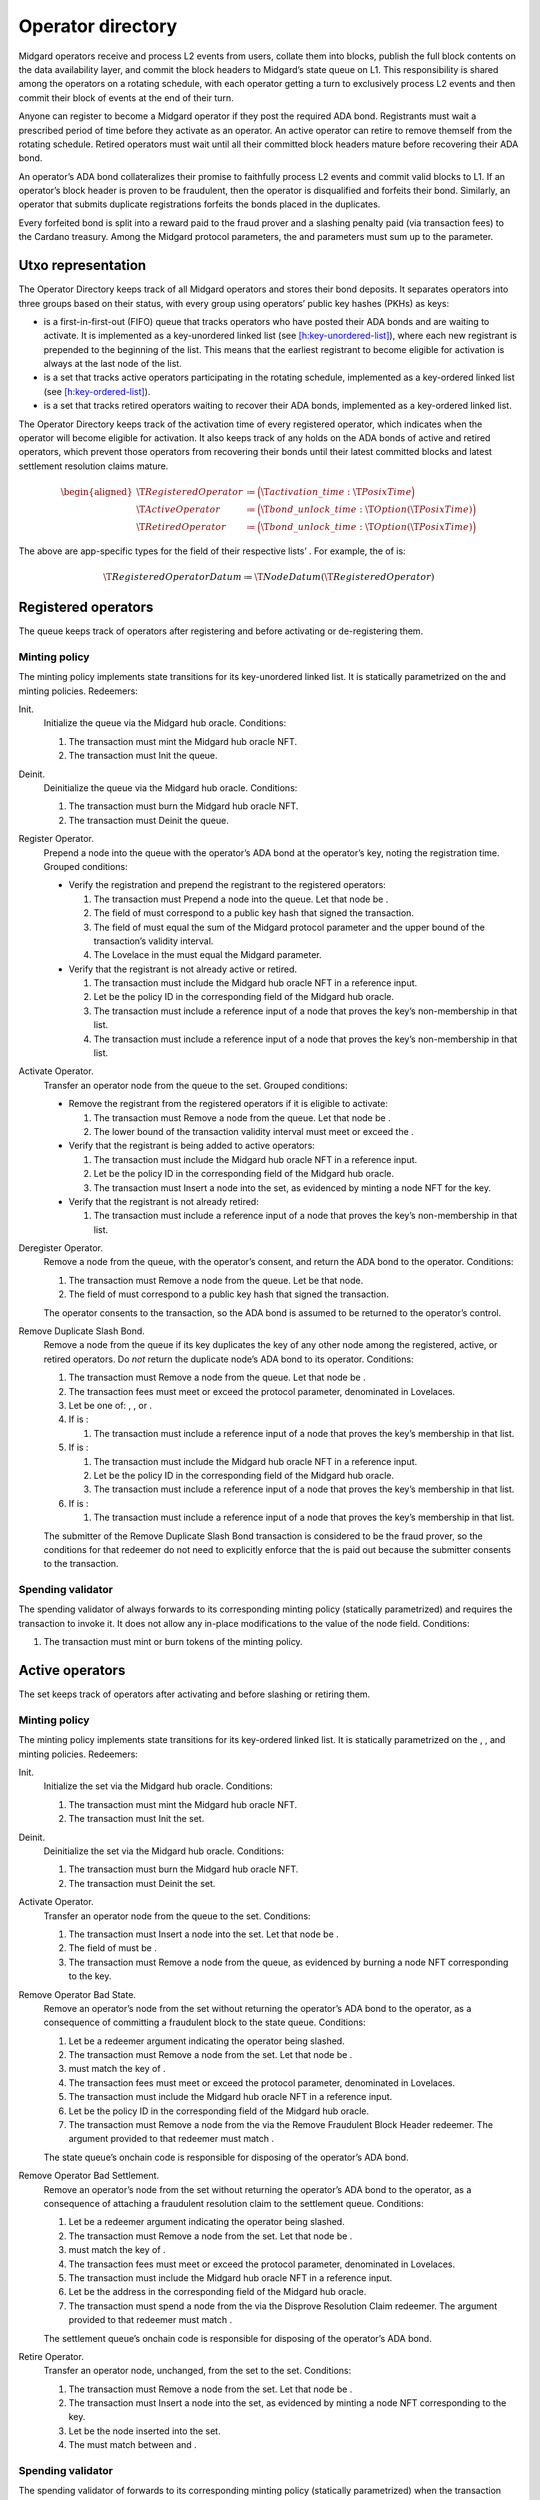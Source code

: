 .. _h:operator-directory:

Operator directory
==================

Midgard operators receive and process L2 events from users, collate them
into blocks, publish the full block contents on the data availability
layer, and commit the block headers to Midgard’s state queue on L1. This
responsibility is shared among the operators on a rotating schedule,
with each operator getting a turn to exclusively process L2 events and
then commit their block of events at the end of their turn.

Anyone can register to become a Midgard operator if they post the
required ADA bond. Registrants must wait a prescribed period of time
before they activate as an operator. An active operator can retire to
remove themself from the rotating schedule. Retired operators must wait
until all their committed block headers mature before recovering their
ADA bond.

An operator’s ADA bond collateralizes their promise to faithfully
process L2 events and commit valid blocks to L1. If an operator’s block
header is proven to be fraudulent, then the operator is disqualified and
forfeits their bond. Similarly, an operator that submits duplicate
registrations forfeits the bonds placed in the duplicates.

Every forfeited bond is split into a reward paid to the fraud prover and
a slashing penalty paid (via transaction fees) to the Cardano treasury.
Among the Midgard protocol parameters, the and parameters must sum up to
the parameter.

.. _h:operator-directory-utxo-representation:

Utxo representation
-------------------

The Operator Directory keeps track of all Midgard operators and stores
their bond deposits. It separates operators into three groups based on
their status, with every group using operators’ public key hashes (PKHs)
as keys:

-  is a first-in-first-out (FIFO) queue that tracks operators who have
   posted their ADA bonds and are waiting to activate. It is implemented
   as a key-unordered linked list (see
   `[h:key-unordered-list] <#h:key-unordered-list>`__), where each new
   registrant is prepended to the beginning of the list. This means that
   the earliest registrant to become eligible for activation is always
   at the last node of the list.

-  is a set that tracks active operators participating in the rotating
   schedule, implemented as a key-ordered linked list (see
   `[h:key-ordered-list] <#h:key-ordered-list>`__).

-  is a set that tracks retired operators waiting to recover their ADA
   bonds, implemented as a key-ordered linked list.

The Operator Directory keeps track of the activation time of every
registered operator, which indicates when the operator will become
eligible for activation. It also keeps track of any holds on the ADA
bonds of active and retired operators, which prevent those operators
from recovering their bonds until their latest committed blocks and
latest settlement resolution claims mature.

.. math::

   \begin{aligned}
       \T{RegisteredOperator} &\coloneq \Bigl( \T{activation\_time}: \T{PosixTime} \Bigr) \\
       \T{ActiveOperator}     &\coloneq \Bigl( \T{bond\_unlock\_time}:
           \T{Option}(\T{PosixTime}) \Bigr) \\
       \T{RetiredOperator}    &\coloneq \Bigl( \T{bond\_unlock\_time}:
           \T{Option}(\T{PosixTime}) \Bigr)\end{aligned}

The above are app-specific types for the field of their respective
lists’ . For example, the of is:

.. math:: \T{RegisteredOperatorDatum} \coloneq \T{NodeDatum} (\T{RegisteredOperator})

.. _h:registered-operators:

Registered operators
--------------------

The queue keeps track of operators after registering and before
activating or de-registering them.

.. _h:registered-operators-minting-policy:

Minting policy
~~~~~~~~~~~~~~

The minting policy implements state transitions for its key-unordered
linked list. It is statically parametrized on the and minting policies.
Redeemers:

Init.
   Initialize the queue via the Midgard hub oracle. Conditions:

   #. The transaction must mint the Midgard hub oracle NFT.

   #. The transaction must Init the queue.

Deinit.
   Deinitialize the queue via the Midgard hub oracle. Conditions:

   #. The transaction must burn the Midgard hub oracle NFT.

   #. The transaction must Deinit the queue.

Register Operator.
   Prepend a node into the queue with the operator’s ADA bond at the
   operator’s key, noting the registration time. Grouped conditions:

   -  Verify the registration and prepend the registrant to the
      registered operators:

      #. The transaction must Prepend a node into the queue. Let that
         node be .

      #. The field of must correspond to a public key hash that signed
         the transaction.

      #. The field of must equal the sum of the Midgard protocol
         parameter and the upper bound of the transaction’s validity
         interval.

      #. The Lovelace in the must equal the Midgard parameter.

   -  Verify that the registrant is not already active or retired.

      #. The transaction must include the Midgard hub oracle NFT in a
         reference input.

      #. Let be the policy ID in the corresponding field of the Midgard
         hub oracle.

      #. The transaction must include a reference input of a node that
         proves the key’s non-membership in that list.

      #. The transaction must include a reference input of a node that
         proves the key’s non-membership in that list.

Activate Operator.
   Transfer an operator node from the queue to the set. Grouped
   conditions:

   -  Remove the registrant from the registered operators if it is
      eligible to activate:

      #. The transaction must Remove a node from the queue. Let that
         node be .

      #. The lower bound of the transaction validity interval must meet
         or exceed the .

   -  Verify that the registrant is being added to active operators:

      #. The transaction must include the Midgard hub oracle NFT in a
         reference input.

      #. Let be the policy ID in the corresponding field of the Midgard
         hub oracle.

      #. The transaction must Insert a node into the set, as evidenced
         by minting a node NFT for the key.

   -  Verify that the registrant is not already retired:

      #. The transaction must include a reference input of a node that
         proves the key’s non-membership in that list.

Deregister Operator.
   Remove a node from the queue, with the operator’s consent, and return
   the ADA bond to the operator. Conditions:

   #. The transaction must Remove a node from the queue. Let be that
      node.

   #. The field of must correspond to a public key hash that signed the
      transaction.

   The operator consents to the transaction, so the ADA bond is assumed
   to be returned to the operator’s control.

Remove Duplicate Slash Bond.
   Remove a node from the queue if its key duplicates the key of any
   other node among the registered, active, or retired operators. Do
   *not* return the duplicate node’s ADA bond to its operator.
   Conditions:

   #. The transaction must Remove a node from the queue. Let that node
      be .

   #. The transaction fees must meet or exceed the protocol parameter,
      denominated in Lovelaces.

   #. Let be one of: , , or .

   #. If is :

      #. The transaction must include a reference input of a node that
         proves the key’s membership in that list.

   #. If is :

      #. The transaction must include the Midgard hub oracle NFT in a
         reference input.

      #. Let be the policy ID in the corresponding field of the Midgard
         hub oracle.

      #. The transaction must include a reference input of a node that
         proves the key’s membership in that list.

   #. If is :

      #. The transaction must include a reference input of a node that
         proves the key’s membership in that list.

   The submitter of the Remove Duplicate Slash Bond transaction is
   considered to be the fraud prover, so the conditions for that
   redeemer do not need to explicitly enforce that the is paid out
   because the submitter consents to the transaction.

.. _h:registered-operators-spending-validator:

Spending validator
~~~~~~~~~~~~~~~~~~

The spending validator of always forwards to its corresponding minting
policy (statically parametrized) and requires the transaction to invoke
it. It does not allow any in-place modifications to the value of the
node field. Conditions:

#. The transaction must mint or burn tokens of the minting policy.

.. _h:active-operators:

Active operators
----------------

The set keeps track of operators after activating and before slashing or
retiring them.

.. _h:active-operators-minting-policy:

Minting policy
~~~~~~~~~~~~~~

The minting policy implements state transitions for its key-ordered
linked list. It is statically parametrized on the , , and minting
policies. Redeemers:

Init.
   Initialize the set via the Midgard hub oracle. Conditions:

   #. The transaction must mint the Midgard hub oracle NFT.

   #. The transaction must Init the set.

Deinit.
   Deinitialize the set via the Midgard hub oracle. Conditions:

   #. The transaction must burn the Midgard hub oracle NFT.

   #. The transaction must Deinit the set.

Activate Operator.
   Transfer an operator node from the queue to the set. Conditions:

   #. The transaction must Insert a node into the set. Let that node be
      .

   #. The field of must be .

   #. The transaction must Remove a node from the queue, as evidenced by
      burning a node NFT corresponding to the key.

Remove Operator Bad State.
   Remove an operator’s node from the set without returning the
   operator’s ADA bond to the operator, as a consequence of committing a
   fraudulent block to the state queue. Conditions:

   #. Let be a redeemer argument indicating the operator being slashed.

   #. The transaction must Remove a node from the set. Let that node be
      .

   #. must match the key of .

   #. The transaction fees must meet or exceed the protocol parameter,
      denominated in Lovelaces.

   #. The transaction must include the Midgard hub oracle NFT in a
      reference input.

   #. Let be the policy ID in the corresponding field of the Midgard hub
      oracle.

   #. The transaction must Remove a node from the via the Remove
      Fraudulent Block Header redeemer. The argument provided to that
      redeemer must match .

   The state queue’s onchain code is responsible for disposing of the
   operator’s ADA bond.

Remove Operator Bad Settlement.
   Remove an operator’s node from the set without returning the
   operator’s ADA bond to the operator, as a consequence of attaching a
   fraudulent resolution claim to the settlement queue. Conditions:

   #. Let be a redeemer argument indicating the operator being slashed.

   #. The transaction must Remove a node from the set. Let that node be
      .

   #. must match the key of .

   #. The transaction fees must meet or exceed the protocol parameter,
      denominated in Lovelaces.

   #. The transaction must include the Midgard hub oracle NFT in a
      reference input.

   #. Let be the address in the corresponding field of the Midgard hub
      oracle.

   #. The transaction must spend a node from the via the Disprove
      Resolution Claim redeemer. The argument provided to that redeemer
      must match .

   The settlement queue’s onchain code is responsible for disposing of
   the operator’s ADA bond.

Retire Operator.
   Transfer an operator node, unchanged, from the set to the set.
   Conditions:

   #. The transaction must Remove a node from the set. Let that node be
      .

   #. The transaction must Insert a node into the set, as evidenced by
      minting a node NFT corresponding to the key.

   #. Let be the node inserted into the set.

   #. The must match between and .

.. _h:active-operators-spending-validator:

Spending validator
~~~~~~~~~~~~~~~~~~

The spending validator of forwards to its corresponding minting policy
(statically parametrized) when the transaction invokes it. When the
minting policy isn’t invoked, the spending validator updates the bond
unlock time of an operator that commits a new block to the state queue
or attaches a resolution claim to a settlement queue node. Redeemers:

List State Transition.
   Forward to minting policy. Conditions:

   #. The transaction must mint or burn tokens of the minting policy.

Update Bond Hold New State.
   Update an operator’s bond unlock time when they commit a block to the
   state queue. Grouped conditions:

   -  Update the bond unlock time of a operator:

      #. The transaction must *not* mint or burn tokens of the minting
         policy.

      #. Let be an output of the transaction indicated by a redeemer
         argument.

      #. must be an node that matches the datum argument of the spending
         validator on the and fields.

      #. The field of must match the sum of the Midgard parameter and
         the upper bound of the transaction validity interval.

   -  Verify that the operator is currently committing a block header to
      the state queue:

      #. The transaction must include the Midgard hub oracle NFT in a
         reference input.

      #. Let be the policy ID in the corresponding field of the Midgard
         hub oracle.

      #. The transaction must Append a node into the via the Commit
         Block Header redeemer. The redeemer’s field must match the
         field of the .

Update Bond Hold New Settlement.
   Update an operator’s bond unlock time when they attach a resolution
   claim to a settlement node. Grouped conditions:

   -  Update the bond unlock time of a operator:

      #. The transaction must *not* mint or burn tokens of the minting
         policy.

      #. Let be an output of the transaction indicated by a redeemer
         argument.

      #. must be an node that matches the datum argument of the spending
         validator on the and fields.

      #. The field of must match the sum of the Midgard parameter and
         the upper bound of the transaction validity interval.

   -  Verify that the operator is currently committing a block header to
      the state queue:

      #. The transaction must include the Midgard hub oracle NFT in a
         reference input.

      #. Let be the policy ID in the corresponding field of the Midgard
         hub oracle.

      #. The transaction must spend a settlement queue node with the
         Attach Resolution Claim redeemer. The redeemer’s field must
         match the field of the .

.. _h:retired-operators:

Retired operators
-----------------

The set keeps track of operators after retiring and before slashing or
returning their ADA bonds.

.. _h:retired-operators-minting-policy:

Minting policy
~~~~~~~~~~~~~~

The minting policy implements structural operations for its key-ordered
linked list. It is statically parametrized on the minting policy.
Redeemers:

Init.
   Initialize the set via the Midgard hub oracle. Conditions:

   #. The transaction must mint the Midgard hub oracle NFT.

   #. The transaction must Init the set.

Deinit.
   Deinitialize the set via the Midgard hub oracle. Conditions:

   #. The transaction must burn the Midgard hub oracle NFT.

   #. The transaction must Deinit the set.

Retire Operator.
   Transfer an operator node, unchanged, from the set to the set.
   Conditions:

   #. The transaction must Insert a node into the set. Let that node be
      .

   #. The transaction must include the Midgard hub oracle NFT in a
      reference input.

   #. Let be the policy ID in the corresponding field of the Midgard hub
      oracle.

   #. The transaction must Remove a node from the set, as evidence by
      the burning of a node NFT corresponding to the key.

   The active operators’ minting policy ensures that the operator node’s
   contents remain unchanged during the transfer.

Recover Operator Bond.
   Remove an operator’s node from the set, with the operator’s consent,
   and return the ADA bond to the operator. Grouped conditions:

   #. The transaction must Remove a node from the set. Let that node be
      .

   #. If the field of is *not* , then the lower bound of the transaction
      validity interval must meet or exceed the .

   The operator consents to the transaction, so the ADA bond is assumed
   to be returned to the operator’s control.

Remove Operator Bad State.
   Remove an operator’s node from the set without returning the
   operator’s ADA bond to the operator. Conditions:

   #. Let be a redeemer argument indicating the operator being slashed.

   #. The transaction must Remove a node from the set. Let that node be
      .

   #. must match the key of .

   #. The transaction fees must meet or exceed the protocol parameter,
      denominated in Lovelaces.

   #. The transaction must include the Midgard hub oracle NFT in a
      reference input.

   #. Let be the policy ID in the corresponding field of the Midgard hub
      oracle.

   #. The transaction must Remove a node from the via the Remove
      Fraudulent Block Header redeemer. The argument provided to that
      redeemer must match .

   The state queue’s onchain code is responsible for paying out the
   fraud prover’s reward from the operator’s forfeited ADA bond.

Remove Operator Bad Settlement.
   Remove an operator’s node from the set without returning the
   operator’s ADA bond to the operator, as a consequence of attaching a
   fraudulent resolution claim to the settlement queue. Conditions:

   #. Let be a redeemer argument indicating the operator being slashed.

   #. The transaction must Remove a node from the set. Let that node be
      .

   #. must match the key of .

   #. The transaction fees must meet or exceed the protocol parameter,
      denominated in Lovelaces.

   #. The transaction must include the Midgard hub oracle NFT in a
      reference input.

   #. Let be the address in the corresponding field of the Midgard hub
      oracle.

   #. The transaction must spend a node from the via the Disprove
      Resolution Claim redeemer. The argument provided to that redeemer
      must match .

   The settlement queue’s onchain code is responsible for disposing of
   the operator’s ADA bond.

.. _h:retired-operators-spending-validator:

Spending validator
~~~~~~~~~~~~~~~~~~

The spending validator of always forwards to its corresponding minting
policy (statically parametrized) and requires the transaction to invoke
it. It does not allow any in-place modifications to the value of the
node field. Conditions:

#. The transaction must mint or burn tokens of the minting policy.
